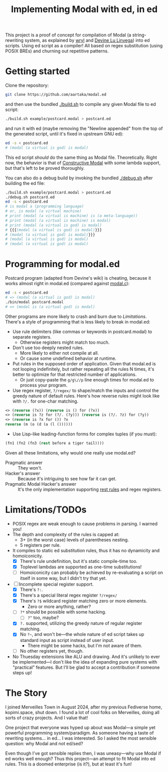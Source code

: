 #+TITLE:Implementing Modal with ed, in ed

This project is a proof of concept for compilation of Modal
(a string-rewriting system, as explained by [[https://wryl.tech/projects/modal.html][wryl]] and [[https://wiki.xxiivv.com/site/modal.html][Devine Lu Linvega]]) into ed scripts.
Using ed script as a compiler!
All based on regex substitution (using POSIX BREs) and churning out repetitive patterns.

* Getting started

Clone the repository:
#+begin_src sh
  git clone https://github.com/aartaka/modal.ed
#+end_src
and then use the bundled [[./build.sh]] to compile any given Modal file to ed script:
#+begin_src sh
  ./build.sh example/postcard.modal > postcard.ed
#+end_src
and run it with ed (maybe removing the "Newline appended" from the top of the generated script, until it's fixed in upstream GNU ed):
#+begin_src sh
  ed -s < postcard.ed
  # (modal (a virtual is god) is modal)
#+end_src

This ed script /should/ do the same thing as Modal file.
Theoretically.
Right now, the behavior is that of [[https://www.sheeeeeeeep.art/types-of-modal.html#constructive-modal][Constructive Modal]] with some lambda support,
but that's left to be proved thoroughly.

You can also do a debug build by invoking the bundled [[./debug.sh]] after building the ed file:
#+begin_src sh
  ./build.sh example/postcard.modal > postcard.ed
  ./debug.sh postcard.ed
  ed -s < postcard.ed
  # is modal a (programming language)
  # or, is modal (a virtual machine)
  # print (modal (a virtual is machine) is (a meta-language))
  # print (modal (a virtual is machine) is modal)
  # print (modal (a virtual is god) is modal)
  # {{{(modal (a virtual is god) is modal)}}}
  # (modal (a virtual is god) is modal)}}}
  # (modal (a virtual is god) is modal)
  # (modal (a virtual is god) is modal)
#+end_src


* Programming for modal.ed
Postcard program (adapted from Devine's wiki) is cheating,
because it works almost right in modal.ed (compared against [[https://git.sr.ht/~rabbits/thuesday][modal.c]]):
#+begin_src sh
  ed -s < postcard.ed
  # => (modal (a virtual is god) is modal)
  ./bin/modal postcard.modal
  # => (modal is (a virtual god) is modal)
#+end_src

Other programs are more likely to crash and burn due to [[Limitations]].
There's a style of programming that is less likely to break in modal.ed:
- Use rule delimiters (like commas or keywords in postcard.modal) to separate registers.
  - Otherwise registers might match too much.
- Don't use too deeply nested rules.
  - More likely to either not compile at all.
  - Or cause some undefined behavior at runtime.
- Put rules in the supposed order of application. Given that modal.ed is not looping indefinitely, but rather repeating all the rules N times, it's better to optimize for that restricted number of applications.
  - Or just copy-paste the ~g/g\//p~ line enough times for modal.ed to process your program.
- Use regex register, ~?/regex/~ to shape/match the inputs and control the greedy nature of default rules. Here's how reverse rules might look like with ~?/.~ for one-char matching.
#+begin_src lisp
<> (reverse (?x)) (reverse is () for (?x))
<> (reverse is ?z for (?/. (?y))) (reverse is (?/. ?z) for (?y))
<> (reverse is ?x for ()) ?x
reverse (m (o (d (a (l ())))))
#+end_src
- Use Lisp-like leading-function forms for complex tuples (if you must):
#+begin_src lisp
  (fn1 (fn2 (fn3 (rest before a tiger tail))))
#+end_src

Given all these limitations, why would one really use modal.ed?
- Pragmatic answer :: They won't.
- Hacker's answer :: Because it's intriguing to see how far it can get.
- Pragmatic Modal Hacker's answer :: It's the only implementation supporting [[https://lists.sr.ht/~rabbits/horadric/%3C874j4xo5mi.fsf@aartaka.me%3E][rest rules]] and regex registers.

* Limitations/TODOs
- POSIX regex are weak enough to cause problems in parsing. I warned you!
- The depth and complexity of the rules is capped at:
  - 3+ (in the worst case) levels of parentheses nesting.
  - 5 registers per rule.
- It compiles to static ed substitution rules, thus it has no dynamicity and homoiconicity.
  - [X] There's rule undefinition, but it's static compile-time too.
  - [X] Toplevel lambdas are supported as one-time substitutions!
  - [ ] Homoiconicity can probably be achieved by re-evaluating a script on itself in some way, but I didn't try that yet.
- [ ] Incomplete special register support.
  - [X] There's ~?:~.
  - [X] There's a special literal regex register ~?/regex/~
  - [X] There's ~?$~ wildcard register matching zero or more elements.
    - Zero or more anything, rather?
  - [ ] ~?*~ should be possible with some hacking.
    - [ ] ~?^~ too, maybe?
  - [X] ~?.~ supported, utilizing the greedy nature of regular register matching.
  - [X] No =?~=, and won't be—the whole nature of ed script takes up standard input as script instead of user input.
    - There might be some hacks, but I'm not aware of them.
  - [ ] No other registers yet, though.
- No Thuesday extensions like ALU and drawing. And it's unlikely to ever be implemented—I don't like the idea of expanding pure systems with "practical" features. But I'll be glad to accept a contribution if someone steps up!

* The Story
I joined Merveilles Town in August 2024, after my previous Fediverse home, kopimi.space, shut down.
I found a lot of cool folks on Merveilles, doing all sorts of crazy projects.
And I value that!

One project that everyone was hyped up about was Modal—a simple yet powerful programming system/paradigm.
As someone having a taste of rewriting systems... in ed... I was interested.
So I asked the most sensible question: why Modal and not ed/sed?

Even though I've got sensible replies then, I was uneasy—why use Modal if ed works well enough?
Thus this project—an attempt to fit Modal into ed rules.
This is a doomed enterprise (is it?), but at least it's fun!
